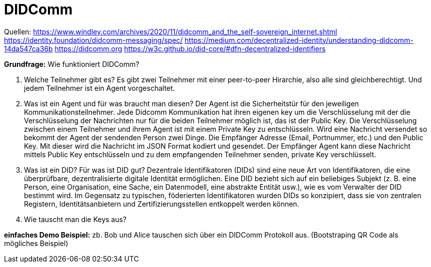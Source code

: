 = DIDComm

// Hinweis: edX Schulung nochmal anschauen zum Thema DIDComm
Quellen:
https://www.windley.com/archives/2020/11/didcomm_and_the_self-sovereign_internet.shtml
https://identity.foundation/didcomm-messaging/spec/
https://medium.com/decentralized-identity/understanding-didcomm-14da547ca36b
https://didcomm.org
https://w3c.github.io/did-core/#dfn-decentralized-identifiers

*Grundfrage:* Wie funktioniert DIDComm?

1. Welche Teilnehmer gibt es?
Es gibt zwei Teilnehmer mit einer peer-to-peer Hirarchie, also alle sind gleichberechtigt.
Und jedem Teilnehmer ist ein Agent vorgeschaltet.
2. Was ist ein Agent und für was braucht man diesen?
Der Agent ist die Sicherheitstür für den jeweiligen Kommunikationsteilnehmer.
Jede Didcomm Kommunikation hat ihren eigenen key um die Verschlüsselung mit der die Verschlüsselung der Nachrichten nur für die beiden Teilnehmer möglich ist, das ist der Public Key.
Die Verschlüsselung zwischen einem Teilnehmer und ihrem Agent ist mit einem Private Key zu entschlüsseln.
Wird eine Nachricht versendet so bekommt der Agent der sendenden Person zwei Dinge.
Die Empfänger Adresse (Email, Portnummer, etc.) und den Public Key.
Mit dieser wird die Nachricht im JSON Format kodiert und gesendet.
Der Empfänger Agent kann diese Nachricht mittels Public Key entschlüsseln und zu dem empfangenden Teilnehmer senden, private Key verschlüsselt.
3. Was ist ein DID? Für was ist DID gut?
Dezentrale Identifikatoren (DIDs) sind eine neue Art von Identifikatoren, die eine überprüfbare, dezentralisierte digitale Identität ermöglichen. Eine DID bezieht sich auf ein beliebiges Subjekt (z. B. eine Person, eine Organisation, eine Sache, ein Datenmodell, eine abstrakte Entität usw.), wie es vom Verwalter der DID bestimmt wird. Im Gegensatz zu typischen, föderierten Identifikatoren wurden DIDs so konzipiert, dass sie von zentralen Registern, Identitätsanbietern und Zertifizierungsstellen entkoppelt werden können.
4. Wie tauscht man die Keys aus?

*einfaches Demo Beispiel:* zb. Bob und Alice tauschen sich über ein DIDComm Protokoll aus. (Bootstraping QR Code als mögliches Beispiel)